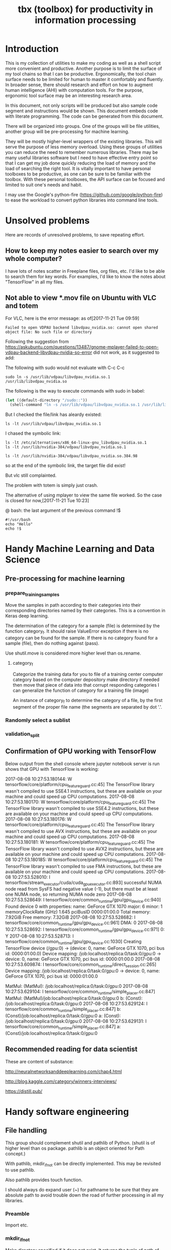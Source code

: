 #+TITLE: tbx (toolbox) for productivity in information processing

* Introduction

This is my collection of utilities to make my coding as well as a shell script more convenient and productive.
Another purpose is to limit the surface of my tool chains so that I can be productive.
Ergonomically, the tool chain surface needs to be limited for human to master it comfortably and fluently.
In broader sense, there should research and effort on how to augment human intelligence (AHI) with computation tools.
For the purpose,
ergonomic tool surface may be an interesting research area.

In this document, not only scripts will be produced but also sample code segment and instructions would be shown.
This document embeds code with literate programming. The code can be generated from this document.

There will be organized into groups. One of the groups will be file utilities, another group will be pre-processing for machine learning.

They will be mostly higher-level wrappers of the existing libraries. This will serve the purpose of less memory overload. Using these groups of utilities you can reduce the need to remember
 numerous libraries.
There may be many useful libraries software but I need to have effective entry point so that I can get my job done quickly reducing the load of memory and the load of searching the right tool.
It is vitally important to have personal toolboxes to be productive,  as one can be sure to be familiar with the toolbox.
With these personal toolboxes, the API surface can be focused and limited to suit one's needs and habit.

I may use the Google's python-fire (https://github.com/google/python-fire)
to ease the workload to convert python libraries into command line tools.




* Unsolved problems

Here are records of unresolved problems, to save repeating effort.

** How to keep my notes easier to search over my whole computer?

I have lots of notes scatter in Freeplane files, org files, etc. I'd like to be able to search them for key words.
For examples, I'd like to know the notes about "TensorFlow" in all my files.

** Not able to view *.mov file on Ubuntu with VLC and totem

For VLC, here is the error message:
as of[2017-11-21 Tue 09:59]
#+BEGIN_EXAMPLE
  Failed to open VDPAU backend libvdpau_nvidia.so: cannot open shared object file: No such file or directory
#+END_EXAMPLE

Following the suggestion from https://askubuntu.com/questions/13487/gnome-mplayer-failed-to-open-vdpau-backend-libvdpau-nvidia-so-error
did not work, as it suggested to add:

The following with sudo would not evaluate with C-c C-c
#+BEGIN_SRC shell
  sudo ln -s /usr/lib/vdpau/libvdpau_nvidia.so.1 /usr/lib/libvdpau_nvidia.so
#+END_SRC

#+RESULTS:
: 1

The following is the way to execute commands with sudo in babel:
#+NAME:
#+BEGIN_SRC emacs-lisp
  (let ((default-directory "/sudo::"))
    (shell-command "ln -s /usr/lib/vdpau/libvdpau_nvidia.so.1 /usr/lib/libvdpau_nvidia.so"))
#+END_SRC

But I checked the file/link has aleardy existed:

#+BEGIN_SRC shell
  ls -lt /usr/lib/vdpau/libvdpau_nvidia.so.1
#+END_SRC

#+RESULTS:
: lrwxrwxrwx 1 root root 55 Nov  4 12:59 /usr/lib/vdpau/libvdpau_nvidia.so.1 -> /etc/alternatives/x86_64-linux-gnu_libvdpau_nvidia.so.1

I chased the symbolic link:

#+BEGIN_SRC shell
ls -lt /etc/alternatives/x86_64-linux-gnu_libvdpau_nvidia.so.1
ls -lt /usr/lib/nvidia-384/vdpau/libvdpau_nvidia.so.1
#+END_SRC

#+RESULTS:
| lrwxrwxrwx | 1 | root | root | 46 | Nov | 4 | 12:59 | /etc/alternatives/x86_64-linux-gnu_libvdpau_nvidia.so.1 | -> | /usr/lib/nvidia-384/vdpau/libvdpau_nvidia.so.1 |
| lrwxrwxrwx | 1 | root | root | 25 | Nov | 2 | 12:42 | /usr/lib/nvidia-384/vdpau/libvdpau_nvidia.so.1          | -> | libvdpau_nvidia.so.384.98                      |

#+BEGIN_SRC shell
ls -lt /usr/lib/nvidia-384/vdpau/libvdpau_nvidia.so.384.98
#+END_SRC

#+RESULTS:
: -rw-r--r-- 1 root root 888288 Oct 26 14:40 /usr/lib/nvidia-384/vdpau/libvdpau_nvidia.so.384.98

so at the end of the symbolic link, the target file did exist!

But vlc still complainted.

The problem with totem is simply just crash.

The alternative of using mplayer to view the same file worked. So the case is closed for now,[2017-11-21 Tue 10:23]

@ bash: the last argument of the previous command !$

#+BEGIN_SRC shell
#!/usr/bash
echo "Hello"
echo !$
#+END_SRC

#+RESULTS:
| Hello |
| !$    |

* Handy Machine Learning and Data Science
** Pre-processing for machine learning

*** prepare_training_samples

    Move the samples in path according to their categories into their corresponding directories named by their categories.
    This is a convention in Keras deep learning.

    The determination of the category for a sample (file) is determined by the function category_f.
    It should raise ValueError exception if there is no category can be found for the sample.
    If there is no category found for a sample (file), then do nothing against (pass).

    #+NAME:prepare_training_samples
    #+BEGIN_SRC python :noweb yes :tangle ./src/python3/preProcessingML.py :exports none
      def prepare_training_samples(path, category_f):
          path = os.path.expanduser(path)

          for f in os.listdir(path):
              try:
                  category_gory_dir = path + category_f(f) + '/'
                  mkdir_if_not(category_dir)
                  shutil.move(path + f, category_dir)
              except ValueError as e:
                  pass
    #+END_SRC
    Use shutil.move is considered more higher level than os.rename.

**** category_f

     Categorize the training data for you to file of a training center computer category based on the computer depository make directory if needed then move that piece of data into that corrupt responding categories I can generalize the function of category for a training file (image)

     An instance of category_f to determine the category of a file,
     by the first segment of the proper file name (the segments are separated by dot '.'.

     #+NAME:category_f_by_name
     #+BEGIN_SRC python :noweb yes :tangle ./src/python3/preProcessingML.py :exports none
       def category_f(file_name):
           file_name = os.path.basename(file_name)
           proper_name = os.path.splitext(file_name)[0]
           return proper_name[:proper_name.index('.')]
     #+END_SRC

*** Randomly select a sublist

 #+NAME:random_sublist
 #+BEGIN_SRC python :noweb yes :tangle ./src/python3/preProcessingML.py :exports none
   lst = [1, 2, 3, 4, 5, 6]
   def random_split(lst, x):
       import random
       random.shuffle(lst)

       return lst[:x], lst[x:]

   train, valid = random_split(lst, 2)

 #+END_SRC

*** validation_split

 #+NAME:validation_split
 #+BEGIN_SRC python :noweb yes :tangle ./src/python3/preProcessingML.py :exports none
   def validation_split(train_dir, valid_dir=None, valid_percentage=0.01):
       """
       Splitting from training set samples for validation.
       The training samples are in train_dir.
       The validation samples should be in valid_dir.
       The valid_percentage is the percentage of the training set to be validation.

       It is assumed that train_dir have samples organized into subdirectories named by categories.
       """
       from pathlib import Path, PurePosixPath
       import os, shutil
       valid_dir = valid_dir or PurePosixPath(train_dir).parent.joinpath('valid').as_posix()
       pathlib.Path(valid_dir).mkdir(exist_ok=True)
       for d in os.listdir(train_dir):
           lst = os.listdir(train_dir+d)
           valid_len = int(len(lst)*valid_percentage)
           valid_lst, _ = random_split(lst, valid_len)
           p_valid_sub = valid_dir+d
           pathlib.Path(p_valid_sub).mkdir(exist_ok=True)
           for f in valid_lst:
               shutil.move(train_dir+d+'/'+f, p_valid_sub)
 #+END_SRC

** Confirmation of GPU working with TensorFlow

 #+NAME:if-GPU-works
 #+BEGIN_SRC python :noweb yes :tangle ~/tmp/verify_gpu_tensorflow.py :exports none
   import tensorflow as tf
   with tf.device('/gpu:0'):
       a = tf.constant([1.0, 2.0, 3.0, 4.0, 5.0, 6.0], shape=[2, 3], name='a')
       b = tf.constant([1.0, 2.0, 3.0, 4.0, 5.0, 6.0], shape=[3, 2], name='b')
       c = tf.matmul(a, b)

   with tf.Session(config=tf.ConfigProto(log_device_placement=True)) as sess:
       print (sess.run(c))
 #+END_SRC

 Below output from the shell console where jupyter notebook server is run shows that GPU with TensorFlow is working:

 2017-08-08 10:27:53.180144: W tensorflow/core/platform/cpu_feature_guard.cc:45] The TensorFlow library wasn't compiled to use SSE4.1 instructions, but these are available on your machine and could speed up CPU computations.
 2017-08-08 10:27:53.180170: W tensorflow/core/platform/cpu_feature_guard.cc:45] The TensorFlow library wasn't compiled to use SSE4.2 instructions, but these are available on your machine and could speed up CPU computations.
 2017-08-08 10:27:53.180176: W tensorflow/core/platform/cpu_feature_guard.cc:45] The TensorFlow library wasn't compiled to use AVX instructions, but these are available on your machine and could speed up CPU computations.
 2017-08-08 10:27:53.180181: W tensorflow/core/platform/cpu_feature_guard.cc:45] The TensorFlow library wasn't compiled to use AVX2 instructions, but these are available on your machine and could speed up CPU computations.
 2017-08-08 10:27:53.180185: W tensorflow/core/platform/cpu_feature_guard.cc:45] The TensorFlow library wasn't compiled to use FMA instructions, but these are available on your machine and could speed up CPU computations.
 2017-08-08 10:27:53.528010: I tensorflow/stream_executor/cuda/cuda_gpu_executor.cc:893] successful NUMA node read from SysFS had negative value (-1), but there must be at least one NUMA node, so returning NUMA node zero
 2017-08-08 10:27:53.528649: I tensorflow/core/common_runtime/gpu/gpu_device.cc:940] Found device 0 with properties:
 name: GeForce GTX 1070
 major: 6 minor: 1 memoryClockRate (GHz) 1.645
 pciBusID 0000:01:00.0
 Total memory: 7.92GiB
 Free memory: 7.32GiB
 2017-08-08 10:27:53.528682: I tensorflow/core/common_runtime/gpu/gpu_device.cc:961] DMA: 0
 2017-08-08 10:27:53.528692: I tensorflow/core/common_runtime/gpu/gpu_device.cc:971] 0:   Y
 2017-08-08 10:27:53.528713: I tensorflow/core/common_runtime/gpu/gpu_device.cc:1030] Creating TensorFlow device (/gpu:0) -> (device: 0, name: GeForce GTX 1070, pci bus id: 0000:01:00.0)
 Device mapping:
 /job:localhost/replica:0/task:0/gpu:0 -> device: 0, name: GeForce GTX 1070, pci bus id: 0000:01:00.0
 2017-08-08 10:27:53.609874: I tensorflow/core/common_runtime/direct_session.cc:265] Device mapping:
 /job:localhost/replica:0/task:0/gpu:0 -> device: 0, name: GeForce GTX 1070, pci bus id: 0000:01:00.0

 MatMul: (MatMul): /job:localhost/replica:0/task:0/gpu:0
 2017-08-08 10:27:53.629104: I tensorflow/core/common_runtime/simple_placer.cc:847] MatMul: (MatMul)/job:localhost/replica:0/task:0/gpu:0
 b: (Const): /job:localhost/replica:0/task:0/gpu:0
 2017-08-08 10:27:53.629124: I tensorflow/core/common_runtime/simple_placer.cc:847] b: (Const)/job:localhost/replica:0/task:0/gpu:0
 a: (Const): /job:localhost/replica:0/task:0/gpu:0
 2017-08-08 10:27:53.629131: I tensorflow/core/common_runtime/simple_placer.cc:847] a: (Const)/job:localhost/replica:0/task:0/gpu:0


** Recommended reading for data scientist

 These are content of substance:

 http://neuralnetworksanddeeplearning.com/chap4.html

 http://blog.kaggle.com/category/winners-interviews/

 https://distill.pub/


* Handy software engineering
** File handling

 This group should complement shutil and pathlib of Python. (shutil is of higher level than os package. pathlib is an object oriented for Path concept.)

 With pathlib, mkdir_if_not can be directly implemented. This may be revisited to use pathlib.

 #+NAME:mkdir_pathlib
 #+BEGIN_SRC python :noweb yes :tangle :exports none

   Path.mkdir(mode=0o777, parents=False, exist_ok=False)

       Create a new directory at this given path. If mode is given, it is combined with the process’ umask value to determine the file mode and access flags. If the path already exists, FileExistsError is raised.

       If parents is true, any missing parents of this path are created as needed; they are created with the default permissions without taking mode into account (mimicking the POSIX mkdir -p command).

       If parents is false (the default), a
 all I needed is to change the build location and point it to '../build' directorymissing parent raises FileNotFoundError.

       If exist_ok is false (the default), FileExistsError /media/yubrshen/DATA/ai-studyis raised if the target directory already exists.

       If exist_ok is true, FileExistsError exceptions will be ignored (same behavior as the POSIX mkdir -p command), but only if the last path component is not an existing non-directory file.

       Changed in version 3.5: The exist_ok parameter was added.

 #+END_SRC

 Also pathlib provides touch function.
 #+NAME:touch_pathlib
 #+BEGIN_SRC python :noweb yes :tangle :exports none
   from pathlib import Path

   Path('path/to/file.txt').touch()
 #+END_SRC

 I should always do expand user (~) for pathname to be sure that they are absolute path to avoid trouble down the road of further processing in all my libraries.

*** Preamble

    Import etc.

    #+NAME:preamble_file
    #+BEGIN_SRC python :noweb yes :tangle ./src/python3/fileTbx.py :exports none
      import os, shutil
    #+END_SRC

*** mkdir_if_not

    Make directory specified if it does not exist.
    It returns the tuple of path of the directory and the boolean wthether the directory exists (should by true).
    It handles the exception that the directory might be created after checking its existence.

  #+NAME:mkdir_if_not
  #+BEGIN_SRC python :noweb yes :tangle ./src/python3/fileTbx.py :exports none
   def mkdir_if_not(path):
       path = os.path.expanduser(path)
       if not os.path.exists(path):
           import errno
           try: # use try to avoid repeated creating the directory, if it's created after the above checking
               os.makedirs(path)
           except OSError as e:
               if e.errno != errno.EEXIST:
                   raise
       return path, os.path.exists(path)
 #+END_SRC

*** unzip

    unzip a file specified by file_zipped to the directory specified by target_path,
    making sure the target_path do exist.

 #+NAME:unzip
 #+BEGIN_SRC python :noweb yes :tangle ./src/python3/fileTbx.py :exports none
   def unzip(file_zipped, target_path):
       target_path = os.path.expanduser(target_path)
       mkdir_if_not(target_path)
       import zipfile
       with zipfile.Zip2017-08-08 10:27:53.180144: W tensorflow/core/platform/cpu_feature_guard.cc:45] The TensorFlow library wasn't compiled to use SSE4.1 instructions, but these are available on your machine and could speed up CPU computations.
 2017-08-08 10:27:53.180170: W tensorflow/core/platform/cpu_feature_guard.cc:45] The TensorFlow library wasn't compiled to use SSE4.2 instructions, but these are available on your machine and could speed up CPU computations.
 2017-08-08 10:27:53.180176: W tensorflow/core/platform/cpu_feature_guard.cc:45] The TensorFlow library wasn't compiled to use AVX instructions, but these are available on your machine and could speed up CPU computations.
 2017-08-08 10:27:53.180181: W tensorflow/core/platform/cpu_feature_guard.cc:45] The TensorFlow library wasn't compiled to use AVX2 instructions, but these are available on your machine and could speed up CPU computations.
 2017-08-08 10:27:53.180185: W tensorflow/core/platform/cpu_feature_guard.cc:45] The TensorFlow library wasn't compiled to use FMA instructions, but these are available on your machine and could speed up CPU computations.
 2017-08-08 10:27:53.528010: I tensorflow/stream_executor/cuda/cuda_gpu_executor.cc:893] successful NUMA node read from SysFS had negative value (-1), but there must be at least one NUMA node, so returning NUMA node zero
 2017-08-08 10:27:53.528649: I tensorflow/core/common_runtime/gpu/gpu_device.cc:940] Found device 0 with properties:
 name: GeForce GTX 1070
 major: 6 minor: 1 memoryClockRate (GHz) 1.645
 pciBusID 0000:01:00.0
 Total memory: 7.92GiB
 Free memory: 7.32GiB
 2017-08-08 10:27:53.528682: I tensorflow/core/common_runtime/gpu/gpu_device.cc:961] DMA: 0
 2017-08-08 10:27:53.528692: I tensorflow/core/common_runtime/gpu/gpu_device.cc:971] 0:   Y
 2017-08-08 10:27:53.528713: I tensorflow/core/common_runtime/gpu/gpu_device.cc:1030] Creating TensorFlow device (/gpu:0) -> (device: 0, name: GeForce GTX 1070, pci bus id: 0000:01:00.0)
 Device mapping:
 /job:localhost/replica:0/task:0/gpu:0 -> device: 0, name: GeForce GTX 1070, pci bus id: 0000:01:00.0
 2017-08-08 10:27:53.609874: I tensorflow/core/common_runtime/direct_session.cc:265] Device mapping:
 /job:localhost/replica:0/task:0/gpu:0 -> device: 0, name: GeForce GTX 1070, pci bus id: 0000:01:00.0

 MatMul: (MatMul): /job:localhost/replica:0/task:0/gpu:0
 2017-08-08 10:27:53.629104: I tensorflow/core/common_runtime/simple_placer.cc:847] MatMul: (MatMul)/job:localhost/replica:0/task:0/gpu:0
 b: (Const): /job:localhost/replica:0/task:0/gpu:0
 2017-08-08 10:27:53.629124: I tensorflow/core/common_runtime/simple_placer.cc:847] b: (Const)/job:localhost/replica:0/task:0/gpu:0
 a: (Const): /job:localhost/replica:0/task:0/gpu:0
 2017-08-08 10:27:53.629131: I tensorflow/core/common_runtime/simple_placer.cc:847] a: (Const)/job:localhost/replica:0/task:0/gpu:0
 File(file_zipped, 'r') as zip_ref:
           zip_ref.extractall(target_path)
 #+END_SRC

*** random_file_name

    Generate a random file name with suffix as parameter.

 #+NAME:random_file_name
 #+BEGIN_SRC python :noweb yes :tangle :exports none
   import random, string, os

   def random_file_name(suffix, length=10):
       return ''.join(random.choice(string.lowercase) for i in range(length)) + '.' + suffix

 #+END_SRC

 #+NAME:random_file_name_test
 #+BEGIN_SRC python :noweb yes :tangle :exports none
   file_name = random_file_name('txt')

   status = os.path.exists(file_name)

   def touch_old(fname, times=None):
       with open(fname, "a"):
           os.utime(fname, times)

   status = os.getcwd()
   import pathlib
   pathlib.Path(file_name).touch()
   status = os.path.exists(file_name)


 #+END_SRC


*** Finding files


**** Find files by modification time

Find files that are more than 10 days old:
#+BEGIN_SRC shell
find -mtime +10
#+END_SRC

Find the top level directory (-type d) for the current directory.
#+BEGIN_SRC shell
find -type d -maxdepth 1 -mtime +15
#+END_SRC
-type f
for ordinary file, non-directory

-name *.txt
for name pattern

Find the top level files/directories more 15 days old, and remove them recursively and forcefully.
#+BEGIN_SRC shell
find -maxdepth 1 -mtime +15 -exec rm -rf '{}' \;
#+END_SRC

**** Find files by extension, or type

   The following snippet works, but it took a long time. Amazingly long.
   Outside of emacs, it took much shorter time.

   #+BEGIN_SRC shell
   find /media/yubrshen/DATA/ai-study -regex ".*\.\(mm\)"
   #+END_SRC

   #+RESULTS:
   | /media/yubrshen/DATA/ai-study/ASimpleNeuralNetworkModuleForRelat.mm                                                             |    |         |                   |          |            |     |             |
   | /media/yubrshen/DATA/ai-study/elastic-weight-consolidation/ElasticWeightConsolidation.mm                                        |    |         |                   |          |            |     |             |
   | /media/yubrshen/DATA/ai-study/machine-learning-top-level.mm                                                                     |    |         |                   |          |            |     |             |
   | /media/yubrshen/DATA/ai-study/sdc/Key-Concepts-for-Term-One-of-SDC-ND.mm                                                        |    |         |                   |          |            |     |             |
   | /media/yubrshen/DATA/ai-study/sdc/session-leader/DevelopmentForUdacitySessionLeader.mm                                          |    |         |                   |          |            |     |             |
   | /media/yubrshen/DATA/ai-study/sdc/session-leader/FindingStraightLane.mm                                                         |    |         |                   |          |            |     |             |
   | /media/yubrshen/DATA/ai-study/sdc/term-1/CarND-Vehicle-Detection/Notes                                                          | on | Project | of                | Vehicle  | Detection  | and | Tracking.mm |
   | /media/yubrshen/DATA/ai-study/sdc/term-1/CarND-behavior-cloning/Notes                                                           | on | project | of                | behavior | cloning.mm |     |             |
   | /media/yubrshen/DATA/ai-study/sdc/term-1/CarND-Traffic-Sign-Classifier-Project/TrafficSignClassificationProject.mm              |    |         |                   |          |            |     |             |
   | /media/yubrshen/DATA/ai-study/sdc/term-1/SDC-term-1-notes.mm                                                                    |    |         |                   |          |            |     |             |
   | /media/yubrshen/DATA/ai-study/sdc/term-1/SystematicEvaluationOfCNNAdvancesOn.mm                                                 |    |         |                   |          |            |     |             |
   | /media/yubrshen/DATA/ai-study/sdc/term-1/vehicle-surrounding/To-brain-storms.mm                                                 |    |         |                   |          |            |     |             |
   | /media/yubrshen/DATA/ai-study/sdc/term-2/notes-course/Key-concepts-SDC-term-2.mm                                                |    |         |                   |          |            |     |             |
   | /media/yubrshen/DATA/ai-study/sdc/term3/notes/scratch.mm                                                                        |    |         |                   |          |            |     |             |
   | /media/yubrshen/DATA/ai-study/sdc/term3/projects/Capstone-Study/Clarification                                                   | of | stop    | considerations.mm |          |            |     |             |
   | /media/yubrshen/DATA/ai-study/sdc/term3/projects/CarND-Capstone/clarify-stop-scenario-algorithm.mm                              |    |         |                   |          |            |     |             |
   | /media/yubrshen/DATA/ai-study/sdc/term3/projects/CarND-Path-Planning-Project/Development-of-congestion-model-in-traffic-lane.mm |    |         |                   |          |            |     |             |
   | /media/yubrshen/DATA/ai-study/sdc/term3/projects/ROS_pratcice/ROS-notes.mm                                                      |    |         |                   |          |            |     |             |
   | /media/yubrshen/DATA/ai-study/ShenzhenTransportProjectStudy.mm                                                                  |    |         |                   |          |            |     |             |

** Effective with git (github)

*** To be able to access new branches in remote repository that I have cloned from

    It takes the following:

 #+BEGIN_SRC shell
 git pull
 #+END_SRC
 at a any current branch, to get the meta data of the new branches

*** To access remote branch

 #+BEGIN_SRC shell
 git checkout <path-of-a-branch>
 #+END_SRC
 for example, the path-of-a-branch may origin/tl_detector_sj

*** To set tracking branch with the remote branch

 #+BEGIN_SRC shell
 git branch --set-upstream-to=origin/tl_detector_sj merge-from-tl-detector-sj
 #+END_SRC

 tl_detector_sj is the name of the remote branch.
 merge-from-tl-detector-sj is the name of the local branch corresponding

*** Access github without username and password

    The key is to define the remote origin in the fashion working with ssh.
    One can follow this: [[https://gist.github.com/developius/c81f021eb5c5916013dc][Set up GitHub push with SSH keys]]

    The key is to have the following:

    git remote set-url origin git@github.com:username/your-repository.git

    then one can do git pull and git push without being bothered by prompts of username and password.

    However, once with ssh set up, actually even the correct username/password would not work, thus
    one has to use ssh!


**** Shell script to add to a new github repository

   The following script performs the initial upload of a local repository to a newly created github repository.
   The resulted script is in "~/bin/add-new-repository"

   The script's execution permission need to be changed after tangled.

   #+BEGIN_SRC sh
     chmod 704 ~/bin/add-new-repository
   #+END_SRC

   The following is an example of the execution.
   #+BEGIN_SRC sh
     add-new-repository write-slides-with-jupyter
   #+END_SRC

   It must have one argument of the name of the repository.

   #+NAME:add-new-repository
   #+BEGIN_SRC python :noweb yes :tangle ~/bin/add-new-repository :exports none
     #!/home/yubrshen/miniconda3/bin/python
     from subprocess import call
     import sys
     #git remote set-url origin git@github.com:yubrshen/write-slides-with-jupyter.git
     #git remote add origin git@github.com:yubrshen/write-slides-with-jupyter.git
     user_host = "git@github.com:yubrshen/"
     url = user_host + sys.argv[1] + ".git"
     #action = "set-url"
     action = "add" # for initial setup origin url
     call(["git", "remote", action, "origin", url])  # this works!
     call(["git", "push", "origin", "master"])
   #+END_SRC

   Note: to have the command line arguments working, each parameter separated by space
   must be a separated element in the array.

**** Shell script to clone a repository with ssh setup
   The following script performs git clone a repository but with ssh setup for the repository.
   The resulted script is in "~/bin/git-clone-with-ssh"

   The script's execution permission need to be changed after tangled.

   #+BEGIN_SRC sh
     chmod 704 ~/bin/git-clone-with-ssh
   #+END_SRC

   The following is an example of the execution.
   #+BEGIN_SRC sh
   git-clone-with-ssh https://github.com/yubrshen/CarND-Path-Planning-Project
   #+END_SRC

   It must have one argument of the name of the repository.

   #+NAME:git-clone-with-ssh
   #+BEGIN_SRC python :noweb yes :tangle ~/bin/git-clone-with-ssh :exports none
     #!/home/yubrshen/miniconda3/bin/python
     from subprocess import call
     import sys
     import os
     # git clone git://github.com/username/your-repository
     repository = "git://github.com/yubrshen/" + sys.argv[1]
     call(["git", "clone", repository])
     os.chdir(sys.argv[1])
     user_host = "git@github.com:yubrshen/"
     url = user_host + sys.argv[1] + ".git"
     # git remote set-url origin git@github.com:username/your-repository.git
     call(["git", "remote", "set-url", "origin", url])
   #+END_SRC

*** Typical merge to remote branch

 Step 1: From your project repository, bring in the changes and test.

 git fetch origin
 git checkout -b hector-dev origin/hector-dev
 git merge aaron-dev

 Step 2: Merge the changes and update on GitHub.

 git checkout aaron-dev
 git merge --no-ff hector-dev
 git push origin aaron-dev

*** Merge with upstream

 The upstream can be the repository from which my repository is forked from.

 Let's define it and name it (udacity):

 #+BEGIN_SRC shell
 git remote add udacity https://github.com/user/repo.git
 #+END_SRC

 To merge modifications from udacity:

 #+BEGIN_SRC shell
 git fetch udacity
 git merge udacity/merge
 #+END_SRC

** Effective writing slides

 As of Aug., 2017, my choice of slide writing is jupyter notebook with reveal.js,
 for details, here is the tutorial on how to get started quickly.

 https://github.com/yubrshen/write-slides-with-jupyter

** Effective with Emacs

*** Disable undersore-to-subscript in org-mode export
    Have the option in the org-mode file:
    #+OPTIONS: ^:nil

    ref: https://stackoverflow.com/questions/698562/disabling-underscore-to-subscript-in-emacs-org-mode-export
*** Understanding of org-mode's option syntax

    #+OPTIONS: ^:nil

    "#+OPTIONS:" indicate the option section
    "^:" for the option property name for subscript/supperscript
    "nil" the value to nil

*** Proper use of company mode's auto-completions
    When typing text, company mode would provide suggestions, use "TAB" key to cycle through the options.

    This is the most effective way. My former way of use "Alt-n" is too cumbersome.

*** Using CDLaTeX to enter math in org-mode

    1. In org-mode, many latex environment delimiters are recognized, and treated the text following the delimiters as latex-environment. The delimiters include
       1. Environments of any kind. The only requirement is that the \begin statement appears on a new line, at the beginning of the line or after whitespaces only.
       2. Text within the usual LaTeX math delimiters.
          To avoid conflicts with currency specifications,
          single ‘$’ characters are only recognized as math delimiters if the enclosed text contains at most two line breaks,
          is directly attached to the ‘$’ characters with no whitespace in between, and
          if the closing ‘$’ is followed by whitespace or punctuation
          (parentheses and quotes are considered to be punctuation in this context).
          For the other delimiters, there is no such restriction, so when in doubt, use ‘\(...\)’ as inline math delimiters.
    http://orgmode.org/manual/LaTeX-fragments.html#LaTeX-fragments

    2. In the latex-environment, cdlatex minor mode can be used, by: (add-hook 'org-mode-hook 'turn-on-org-cdlatex)
       1. Environment templates can be inserted with C-c {.

       2. The <TAB> key will do template expansion if the cursor is inside a LaTeX fragment1.
       For example, <TAB> will expand fr to \frac{}{} and position the cursor correctly inside the first brace.
       Another <TAB> will get you into the second brace.
       Even outside fragments, <TAB> will expand environment abbreviations at the beginning of a line.
       For example, if you write ‘equ’ at the beginning of a line and press <TAB>,
       this abbreviation will be expanded to an equation environment.
       To get a list of all abbreviations, type M-x cdlatex-command-help RET.

       1. Pressing _ and ^ inside a LaTeX fragment will insert these characters together with a pair of braces.
       If you use <TAB> to move out of the braces, and if the braces surround only a single character or macro,
       they are removed again (depending on the variable cdlatex-simplify-sub-super-scripts).

       1. Pressing the grave accent ` followed by a character inserts math macros,
       also outside LaTeX fragments. If you wait more than 1.5 seconds after the grave accent, a help window will pop up.

       1. Pressing the apostrophe ' followed by another character modifies the symbol before point with an accent or a font.
       If you wait more than 1.5 seconds after the apostrophe, a help window will pop up.
       Character modification will work only inside LaTeX fragments; outside the quote is normal.
       http://orgmode.org/manual/CDLaTeX-mode.html#CDLaTeX-mode

*** Effective navigation
    http://ergoemacs.org/emacs/emacs_navigate_lisp_code.html
**** Jump to the enclosing form or function in emacs-lisp code
     - Use backward-up-list Ctrl-Alt + u Move to parent (move to the (beginning of) outer paren pair)
**** Move to the first child
     - down-list

**** Move to next sibling
     - forward-sexp
**** Move to previous sibling
     - backward-sexp

*** Define an emacs lisp function and bind it to a key in a major mode (work-flow)
    1. Define the function: the crucial factor is to call (interactive) at the beginning of the function body.
       For example,
       #+NAME:
       #+BEGIN_SRC emacs-lisp
         (defun my-try-cdlatex-tab ()
           "Call org-try-cdlatex-tab interactively"
           (interactive)
           (org-try-cdlatex-tab))
       #+END_SRC

    2. Bind the function to a key binding in the designated major mode, manually
       To bind a key just in the current major mode, type M-x local-set-key <RET> key cmd <RET>.
       To bind a key to globally, type M-x global-set-key <RET> key cmd <RET>

    3. Recover the key binding code and put them into code file
       To make the process of binding keys interactively easier, use the following “trick”: First bind the key interactively, then
       immediately type C-x <ESC> <ESC> C-a C-k C-g. Now, the command needed to bind the key is in the kill ring, and can be yanked into your file

    4. Embed the code of local-set-key into the designated major mode hook, e.g.

      #+NAME:
      #+BEGIN_SRC emacs-lisp
        (add-hook 'org-mode-hook
                  (lambda ()
                    (local-set-key [C-S-iso-lefttab] (quote my-try-cdlatex-tab))))
      #+END_SRC
      Ref: https://www.gnu.org/software/emacs/manual/html_node/efaq/Binding-keys-to-commands.html

*** Insert figure into org file

    Use the following code to insert a figure.

 #+BEGIN_EXAMPLE
 #+CAPTION: This is the caption for the next figure link (or table)
 #+NAME:   fig:SED-HR4049
 [[./img/a.jpg]]
 #+END_EXAMPLE

 Note the figure might be captured through screenshot!

*** Permanently, and globally change the margin of org export to PDF

    (setq org-latex-packages-alist '(("margin=2cm" "geometry" nil)))
    or
    #+LATEX_HEADER: \usepackage[margin=0.5in]{geometry}

*** Write special character/symbol in org-mode
    Use command org-entities-help to find the org entity for the symbol, and
    use {} to seperate the symbol from the rest of the normal character without space in between.

    For example, =p\egrave{}re= for p\egrave{}re

*** Insists on creating new file with helm

    With helm, when accessing new file, if helm does not find any file with name containing the type substrings, then it will create one, no problem.

    But when helm found existing file's name contains the typed as substrings, by default, it will open that the matched file. But one can insist on
    creating the new file by selecting the selected file name by typing C-P, the one above the matched existing file name.

*** Retrieve last command executed

 last-command and this-command

 Normally, whenever a function is executed, Emacs
 sets the value of this-command to the function being executed.
 At the same time, Emacs sets the value of last-command to the previous value of this-command.

*** Debug in emacs
    Use realgud (M-x realgud:pdb, etc. for different language's debugger)
    With spacemacs, the keybindings of function keys are working
    f9 set break point
    mouse click on the beginning of the line where there is a breakpoint: clear the breakpoint
    f10 next
    f11, SPC, Step

    f5: continue
    S-F5: quit

    Some keybindings may not work for spacemacs

    One can also use the associated command buffer to control the debugger. Overall, it's better than using gdb, and gdbtui in Ubuntu.

    https://github.com/realgud/realgud

    As of 2017/9/6, realgud should replace my use of gdbtui on Ubuntu.



*** Mark and point

    When not in transient-mark-mode, with C-x C-x, it's possible to jump between mark and point. It's quite handy
    for situation when one pastes large chunks of text, and then would like to go back to the point at the beginning
    of the pasting. Here are the procedure:
    1. Pre-condition, transient-mark-mode disabled
    2. Set mark at the point for pasting, before the pasting action
    3. Perform the paste operation
    4. Switch between point and mark by command C-x C-x

**** How to disable transient-mark-mode

     A few options:
     - M-x transient-mark-mode to toggle the transient-mark-mode
     - or execute (transient-mark-mode 0) in configuration

**** Temporarily enable transient-mark-mode

     By command C-u C-x C-x (in spacemacs, SPACE u C-x C-x, can temporarily enable the transient-mark-mode

*** Read and make notes with PDF: interleave

    1. Create a new org file
    2. In it, put the line
 #+INTERLEAVE_PDF: <path-to-the-pdf-file>

 then start to read PDF with command M-x interleave

*** Execute shell command and place output to replace the content of the region, in spacemacs

    1. Select the region to be processed and replaced
    2. SPACE u M-! <cmd>

    SPACE u is for universal argument to replace the selected region.

*** Way to let Python live code work with particular environment:
    start the environment in a shell, and start emacs from the shell


*** Indent-region: format a region to have proper indent
    Select the region needing to reformat, then indent-region
    C-M \

*** recursive grep in a directory

    M-x rgrep

    Alternatively, (not really explored, not needed beyond rgrep).

 Use helm-projectile-grep/ack/ag: You can search for everything starting from project root. Later if you want to save the search results, press F3 or press TAB to switch to action menu and select the 3rd action. To navigate hgrep buffer:
 C-<down>: go to next match and open the match.
 C-<up>: go to previous match and open the match.
 M-<down>: go to next match without opening the match.
 M-<up>: go to next match without opening the match.
 C-o: open current match in other window.
 RET: open current match in current window.
 Use helm-projectile-find-dir (note the helm prefix; you must use proper Helm commands from helm-projectile package in general): narrow to a desired directory and press C-u C-s to recursively search in that directory. If you don't press C-u, it just searches in that directory without going deeper.

*** Unbind undo-key u

  #+NAME:unbind-undo-key-u
  #+BEGIN_SRC emacs-lisp
  (unbind-key (kbd "u") evil-normal-state-map)
  #+END_SRC

  #+RESULTS: unbind-undo-key-u

  It works that the key is no longer bound for undo

  Now the new undo key is C-_

*** make the CAPSLOCKS key as ctrl-key in Ubuntu (X-system)

    In order to prevent repetitive injury syndrom (RSI) of hands with keyboard,
    especially emacs-pinky finger injury.

 setxkbmap -layout us -option ctrl:nocaps
 https://askubuntu.com/questions/33774/how-do-i-remap-the-caps-lock-and-ctrl-keys

*** Caution: with emacs/babel

*** Don't run long running application from emacs babel code block, it might block emacs itself.

 - such as running a video player, etc.

*** Stop evaluation of code blocks at the export

 Put it at the top of the org file,
 #+BIND: org-export-use-babel nil
 apply it by C-c C-c
 it works!

 The following does not work for me with emacs 25:

 Place the following at the top of the org file, as per file variable:
 # -*- org-export-babel-evaluate: nil -*-

** Effective with web browsing

** Cycle through tabs in Chrome browser

   Ctrl+SHIFT+TAB

** Switch to previous tab in Chrome browser
   Allt+w (with a plugging installed)

** Effective regular expression building and testing

  Here is an effective tool to build and validate regular expression. Make sure to select Javascript (not Php) as language to be closer to C++, and others.

** Effective in programming

*** How to read program effectively?

    - Start with the first entry of the program, follow through the implementation of the top level functions in the entry implementation

    - Follow along the paths of the implementation until comfortable to comprehension.

    - This may ignore all the other code not along the main call paths

    - Make notes of the domain model of the program while tracking the code paths


** Effective use of HackerRank drill page

 1. Copy the description to my editor to help to parse and understanding
 2. Code the required in emacs babel buffer
 3. Paste the coded code to HackerRank's window for the code segment
 4. Excute "Run Code" in HackerRank (as it provides better error visualization)
 5. Fix the code in my own buffer of emacs, repaste
 6. When passing the "Run Code", submit
 7. If there is any failed case, download the test case.
 8. Paste the input to the custom input, while the expected output to emacs's scrath buffer
 9. Run Code to find out the difference between the output  and the expected
 10. Only as last resort, copy all the code including main to emacs buffer and run the tests locally.

** Effective in shell


*** Invoke command when a file or folder changes

 #+BEGIN_SRC shell
 when-changed file-or-folder-monitor-for-change <command-as-usual>
 #+END_SRC

 Here is the repository for when-changed to install:
 https://github.com/joh/when-changed

** Positional shell command arguments
 If some_program were a bash shell script, we could read each item on the command line because the positional parameters contain the following:
 $0 would contain "some_program"
 $1 would contain "word1"
 $2 would contain "word2"
 $3 would contain "word3"

 #+BEGIN_SRC shell :tangle "~/bin/vedio-play.sh"
   #!/bin/bash
   # this is the command to view a *.mov file, working in Ubuntu 16.04
   mplayer -vo vdpau $1 # ~/tmp/potential_bug.mov
 #+END_SRC

** Effective with Ubuntu

*** Swap CAPSLOCKS and Esc

 In order to be more effective with vi/emacs (vi-mode), I'd like to use CAPSLOCKS to be escape key.

 The following procedure didn't work, as =/org/gnome/desktop/input-sources/xkb-options $capslock= did not exist.

**** A real successful one

 With emacs, use ,, as the escape key
 #+NAME:keychord-escape
 #+BEGIN_SRC emacs-lisp
 (evil-escape-mode)
 (setq-default evil-escape-key-sequence ",,")
 (setq-default evil-escape-delay 0.3) ; the suggested is 0.2, but to me it's still not enough delay, 0.3 seems better.
 #+END_SRC

 #+RESULTS: keychord-escape
 : 0.3

 ;; The delay between the two key presses can be customized with the variable evil-escape-delay. The default value is 0.1. If your key sequence is composed with the two same characters it is recommended to set the delay to 0.2.

 Note, it only works after a space ' '

**** A failed one

 The following solution is not reliable sometimes it worked, but afterwards, only escape became
 CAPSLOCKS, but CAPSLOCKS didn't function as escape!

 I gave up on this solution, as I have much better one in emacs using evil-escape-mode with keybinding of ,,
 as of<2017-12-11 Mon 09:42>

 According to https://askubuntu.com/questions/363346/how-to-permanently-switch-caps-lock-and-esc

 Another way to do this is through the dconf-editor. This method has a few extra steps from gnome-tweak-tool, but is useful if you don't want to pull in the dependencies from the teak tool.

 This will allow you to use the caps:swapescape syntax and automatically keep the change permanent.

 sudo apt-get install dconf-tools
 After starting the dconf-editor, navigate to org >> gnome >> desktop >> input-sources

 Add the options that you need in xkb-options. The option strings are surrounded by single quotes and separated by commas. Be careful not to delete the brackets on the ends.

 The value to set to xkb-options is 'terminate:ctrl_alt_bksp,caps:swapescape'

 Now, it's working.

**** A failed attempt.
  #+BEGIN_SRC shell
  ls -lt /org/gnome/desktop/input-sources/xkb-options
  #+END_SRC

  #+RESULTS:

   #+BEGIN_SRC shell :tangle ~/bin/swap-caps-esc.sh
   #!/bin/bash

   current=$(dconf read /org/gnome/desktop/input-sources/xkb-optionsy)
   swapped="['caps:swapescape']"
   capslock="['caps:capslock']"
   echo "Current status: $current"

   if [ "$current" == "$swapped" ]
   then
     echo "Making caps and escape WORK NORMALLY"
     dconf write /org/gnome/desktop/input-sources/xkb-options $capslock
   elif [ "$current" == "$capslock" ]
   then
     echo "Swapping caps and escape"
     dconf write /org/gnome/desktop/input-sources/xkb-options $swapped
   else
     echo "caps is not swapescaped nor capslock. Doing nothing."
   fi
   #+END_SRC

   #+BEGIN_SRC shell
   dconf read /org/gnome/desktop/input-sources/xkb-optionsy
   #+END_SRC

   #+RESULTS:

   #+BEGIN_SRC shell
   chmod u+x ~/bin/swap-caps-esc.sh
   #+END_SRC


   #+RESULTS:

** Remove applications from startup in Ubuntu 16.04

 #+BEGIN_SRC shell
   cd ~/.config/autostart/
   # remove the start up file for the application
   # for example
   mv skypeforlinux.desktop skypeforlinux.desktop.bak
 #+END_SRC
** Knowledge bites

*** What is CUDA and cuDNN?
      CUDA - API/Language to talk to the GPU.
          CUDA is NVIDIA’s language/API for programming on the graphics card. I’ve found it to be the easiest way to write really high performance programs run on the GPU.  <https://developer.nvidia.com/cudnn>
      cuDNN - library for Deep Learning using CUDA.
          cuDNN is a library for deep neural nets built using CUDA. It provides GPU accelerated functionality for common operations in deep neural nets. You could use it directly yourself, but other libraries like TensorFlow already have built abstractions backed by cuDNN.

** Upgrade freeplane

 After downloading the latest from https://sourceforge.net/projects/freeplane/files/latest/download
 #+BEGIN_SRC shell
   cd ~/bin
   rm freeplane.sh
   ln -s freeplane-1.6.10/freeplane.sh freeplane.sh
 #+END_SRC

 #+RESULTS:

 The version of freeplane-1.6.10 has a problem of misplacement of cursor, when editing node with \latex format.
 The problem is with 1.6.3, .7, 10. The work-around is to edit with \latex first, then after completion, add \latex

 #+RESULTS:

 Verify the update:
 #+BEGIN_SRC shell
 ls -lt ~/bin/freeplane.sh
 #+END_SRC

 #+RESULTS:
 : lrwxrwxrwx 1 yubrshen yubrshen 28 Nov 22 21:02 /home/yubrshen/bin/freeplane.sh -> freeplane-1.6.3/freeplane.sh


** Setup for screencast with vokoscreen

 1. To record voice, after click on Audio, must select Pulse and select both Monitor of Built-in Audio Analog Stero, and Built-in Audio Analog Stero
 2. To play back must use OpenShot. Totem nor vlc works. But banshee, and Gnome mplayer work.
 3. For video capture, click on the webcam, muse use the default settings (Frame: 25; Videocodec: libx264; Format: mkv; Audiocodec: libmp3lame
 4. For the position of the video image, one may be able to arrange, but to make the video visible, it must be part of the screen capture area.

** Keyboard improvement

 The problems:

 - Esc key is too far away, not convenient to access. With spacemacs,
 it's used very often. Binding it to ,, works most of the time, but not always.
 (It's a minor problem with ,, bound for esc.)

 - Control key on the left is not convenient to access. It's no longer possible to ctrl-x with one hand with Dvorak keyboard.
 (A potential solution is to use palm to press it.)

 Potential solutions:

 - Esc:
   - bound to CAPSLOCKS
   - bind shift-CAPSLOCKS for CAPSLOCKS
   - bound to ,,
   - bind control to esc

 - Control key
   - use palm to press it
   - use xcape to bind to long press CAPSLOCKS for left control key
   - use xcape to bind to long press Enter for the right control key
   - bind esc to control key

 Map CAPSLOCKS to control and escape both:

 http://tiborsimko.org/capslock-escape-control.html

 #+BEGIN_SRC shell
 # make CapsLock behave like Ctrl:
 setxkbmap -option ctrl:nocaps

 # make short-pressed Ctrl behave like Escape:
 xcape -e 'Control_L=Escape'
 #+END_SRC

 #+RESULTS:

 Troubleshooting
 If the CapsLock key gets "stuck" and produces say uppercase letter combinations instead of lowercase ones,
 the easiest way to remove xcape mapping is to revert CapsLock key function via xmodmap:

 #+BEGIN_SRC shell0
 xmodmap -e 'keycode 0x42 = Caps_Lock'
 #+END_SRC
 followed by re-running of the keyboard modification script.

 More elaborate configuration example:

 #+BEGIN_SRC shell
 # set internal keyboard layout:
 deviceid=$(xinput -list | grep 'AT .* keyboard' | head -1 | grep -oE 'id=[0-9]+' | sed 's/id=//g')
 if [ "${deviceid}" != "" ]; then
     setxkbmap -device "${deviceid}" dvorak
     setxkbmap -device "${deviceid}" -option ctrl:nocaps # make CapsLock behave like Ctrl
 fi

 # set Kinesis keyboard layout:
 for deviceid in $(xinput -list | grep ' HID ' | grep -oE 'id=[0-9]+' | sed 's/id=//g'); do
     if [ "${deviceid}" != "" ]; then
         setxkbmap -device "${deviceid}" us # 'us' but it means 'dvorak' actually due to Kinesis
         setxkbmap -device "${deviceid}" -option ctrl:nocaps # make CapsLock behave like Ctrl
     fi
 done
 #+END_SRC

 #+BEGIN_SRC shell
 deviceid=$(xinput -list | grep 'AT .* keyboard' | head -1 | grep -oE 'id=[0-9]+' | sed 's/id=//g')
 echo $deviceid

 #+END_SRC

 #+RESULTS:
 : 15

** Programming: Promptly and early return: a way to simplify if then else enclosing hierarchy:

 The following code illustrates the technique to reduce excessive levels of if else enclosing. The alternative
 would have been use if then else all the way.

 The pros of this approach is that the code would be shorter.

 The cons is that when the code is indeed long, the context of the logic ("else" assumption would be lost, hard to read the code.)
 For this context, needs comment to remind the fact.

 That is, use comment to replace the else statement.
 #+NAME:
 #+BEGIN_SRC python :noweb tangle :tangle
   # triangle(a, b, c) analyzes the lengths of the sides of a triangle
   # (represented by a, b and c) and returns the type of triangle.
   #
   # It returns:
   #   'equilateral'  if all sides are equal
   #   'isosceles'    if exactly 2 sides are equal
   #   'scalene'      if no sides are equal
   #
   # The tests for this method can be found in
   #   about_triangle_project.py
   # and
   #   about_triangle_project_2.py
   #
   def triangle(a, b, c):
       def test_two_sides(a, b, c):
           if ((a + b) <= c):
               raise(TriangleError)

           if (a == b):            # already legal sides
               if (c == a):
                   return 'equilateral'
               else:
                   return 'isosceles'
           else:
               return None
       if (a <= 0) or (b <= 0) or (c <= 0):
           raise(TriangleError)
       # below all sides are positive now
       result = test_two_sides(a, b, c) or test_two_sides(a, c, b) or test_two_sides(b, c, a)
       return result if result else 'scalene'

   # Error class used in part 2.  No need to change this code.
   class TriangleError(StandardError):
       pass

 #+END_SRC

** Capture shell output to a file

 Sometimes just redirect the standard output may not work. I don't know why.

 #+BEGIN_SRC shell
 rostopic echo /rosout > rosout.log
 #+END_SRC

 But the following seemed working:

 #+BEGIN_SRC shell
 rostopic echo /rosout &>> rosout.log
 #+END_SRC

 This one capture all including standard error, as well as standard output, and it captures by appending.

** Redirection of command output to files: various options

 To write the output of a command to a file, there are basically 10 commonly used ways.

 Overview:
 Please note that the n.e. in the syntax column means "not existing".
 There is a way, but it's too complicated to fit into the column. You can find a helpful link in the List section about it.

           || visible in terminal ||   visible in file   || existing
   Syntax  ||  StdOut  |  StdErr  ||  StdOut  |  StdErr  ||   file
 ==========++==========+==========++==========+==========++===========
     >     ||    no    |   yes    ||   yes    |    no    || overwrite
     >>    ||    no    |   yes    ||   yes    |    no    ||  append
           ||          |          ||          |          ||
    2>     ||   yes    |    no    ||    no    |   yes    || overwrite
    2>>    ||   yes    |    no    ||    no    |   yes    ||  append
           ||          |          ||          |          ||
    &>     ||    no    |    no    ||   yes    |   yes    || overwrite
    &>>    ||    no    |    no    ||   yes    |   yes    ||  append
           ||          |          ||          |          ||
  | tee    ||   yes    |   yes    ||   yes    |    no    || overwrite
  | tee -a ||   yes    |   yes    ||   yes    |    no    ||  append
           ||          |          ||          |          ||
  n.e. (*) ||   yes    |   yes    ||    no    |   yes    || overwrite
  n.e. (*) ||   yes    |   yes    ||    no    |   yes    ||  append
           ||          |          ||          |          ||
 |& tee    ||   yes    |   yes    ||   yes    |   yes    || overwrite
 |& tee -a ||   yes    |   yes    ||   yes    |   yes    ||  append
 List:
 command > output.txt

 The standard output stream will be redirected to the file only, it will not be visible in the terminal. If the file already exists, it gets overwritten.

 command >> output.txt

 The standard output stream will be redirected to the file only, it will not be visible in the terminal. If the file already exists, the new data will get appended to the end of the file.

 command 2> output.txt

 The standard error stream will be redirected to the file only, it will not be visible in the terminal. If the file already exists, it gets overwritten.

 command 2>> output.txt

 The standard error stream will be redirected to the file only, it will not be visible in the terminal. If the file already exists, the new data will get appended to the end of the file.

 command &> output.txt

 Both the standard output and standard error stream will be redirected to the file only, nothing will be visible in the terminal. If the file already exists, it gets overwritten.

 command &>> output.txt

 Both the standard output and standard error stream will be redirected to the file only, nothing will be visible in the terminal. If the file already exists, the new data will get appended to the end of the file..

 command | tee output.txt

 The standard output stream will be copied to the file, it will still be visible in the terminal. If the file already exists, it gets overwritten.

 command | tee -a output.txt

 The standard output stream will be copied to the file, it will still be visible in the terminal. If the file already exists, the new data will get appended to the end of the file.

 (*)

 Bash has no shorthand syntax that allows piping only StdErr to a second command, which would be needed here in combination with tee again to complete the table. If you really need something like that, please look at "How to pipe stderr, and not stdout?" on Stack Overflow for some ways how this can be done e.g. by swapping streams or using process substitution.

 command |& tee output.txt

 Both the standard output and standard error streams will be copied to the file while still being visible in the terminal. If the file already exists, it gets overwritten.

 command |& tee -a output.txt

 Both the standard output and standard error streams will be copied to the file while still being visible in the terminal. If the file already exists, the new data will get appended to the end of the file.

 shareeditflag
 edited May 23 at 12:39


 Community♦
 1
 answered Feb 8 '16 at 14:52


 Byte Commander
 45.4k19121222
 14

 Thanks for the table, it's excellent! This should be top answer – DevShark Aug 15 '16 at 16:24


 Great information! Can you also add the details of 2>&1 / 1>&2 / 3>&1 ? – karthick87 Sep 19 '16 at 16:30
  	 upvote
 	 flag
 @karthick87 This is not really related to the question about redirecting output to a file, because it just redirects one stream to another. 2>&1 redirects STDERR to STDOUT, 1>&2 redirects STDOUT to STDERR and 3>&1 would redirect stream 3 to STDERR. – Byte Commander Sep 19 '16 at 16:42

* Handy languages
** Effective C++
*** object assignment need to have default constructor to work

   For object assignment to work, the class for the object must have default constructor, taking no arugment.

*** C++ compiler can provide the copy constructor and assignment operator for call with pointer as member

   Also note, for class without pointer as member, then the copy constructor, and assignment operator can be provided by
   the compiler, no need to code manually, unless there is special requirements in the implementation.

   While with class with pointer as member, then the copy constructor and assignment operator must be manually defined,
   as it matters how "deep" the copy and assignment should be performed along the pointer.

*** #include <algorithm> needed for operator of vector of string
    In the following code,
 vector.erase(std::remove(a_vector.begin(), a_vector.end(), value), a_vector.end());

 it needs to use the special string value comparison defined in algorithm to work.
 without including algorithm, it will use the default, causing the following error:

 #+BEGIN_QUOTE
 error: cannot convert ‘std::vector<std::__cxx11::basic_string<char> >::iterator {aka __gnu_cxx::__normal_iterator<std::__cxx11::basic_string<char>*, std::vector<std::__cxx11::basic_string<char> > >}’
 to ‘const char*’ for argument ‘1’ to ‘int remove(const char*)’
    a_vector.erase(std::remove(a_vector.begin(), a_vector.end(), value), a_vector.end());

 #+END_QUOTE

 without #include <algorithm>, it will also cause the following error:

 #+BEGIN_QUOTE
 In instantiation of
 ‘typename T::iterator min_map_element(T&) [with T = std::map<std::__cxx11::basic_string<char>, float>; typename T::iterator = std::_Rb_tree_iterator<std::pair<const std::__cxx11::basic_string<char>, float> >]’:
 required from here
 error: ‘min_element’ was not declared in this scope
    return min_element(m.begin(), m.end(),

 #+END_QUOTE

*** The lifetime of auto declaration variables (objects) is within the scope where it's declared
    - auto declaration: such as int i;
    - a pair of bracket define a scope
    - a variable declared as auto variable would not have guarantee to exist outside of its declaring scope!

    [[ihttps://stackoverflow.com/questions/11137516/scope-vs-lifetime-of-variabled:][Scope vs. Lifetime of Variable]]

    Also note that Python's scope is much simpler and more generous: only function and global are scopes,
    the other code block is not scope, thus has no impact to the lifetime of Python object

*** The lifetime of returned value
    The return value from a function is temporary only guarantee to exist during the statement of calling the function.
    Therefore the returned value should be assigned to an variable in order to extend or preserve the lifetime of the returned value.

*** Enable core dump generation in Ubuntu

    On terminal to execute the following:
 #+BEGIN_SRC sh
 ulimit -c unlimited
  #+END_SRC

 to have it permanent, put the command in ~/.profile

*** Investigation of core dump file

    gdb <executable> ./core

*** To manipulate a vector as value keyed in a std::map

    The address of the vector (pointer) instead of vector value must be used. Otherwise, it would not be the same vector, but a new instance
    of empty vector.

    Anything on the left hand-side or target of manipulation, must use pointer to the address, cannot be the value.

    Note, to express a map from string to vector pointer should be as following:
    map<string, vector<double>* > // not map<string, *vector<double> >

*** Effective C++/C debug

    As of 2017/9/6, see realgud entry: [[Debug in emacs]], as it's more user friendly than gdbtui.

    Use gdbtui (GDB with GUI):
    gdbtui <path-to-executable>

    To enable cmake to setup for debug, use cmake-gui, select build type as Debug, then make on the command line.

    Major command in GDB:
    break <line number>
    run to run the loaded program
    continue to resume from breakpoint

    display <variable-name> to auto show the value of the variable
    print <variable-name> to show the value of the variable once; print *<pointer> (to show the data pointed by the pointer)

    undisplay to remove all previously displayed variables.

**** Passing arguments and rediction from standard input still works inside gdbtui

  Pass the arguments to the run command from within gdb.

  $ gdb ./a.out
  (gdb) r arg1 arg2 < t
  Starting program: /dir/a.out < t

**** Typical workflow with GDB

     1. Make
     2. gdbtui <executable>
     3. break <all interested line numbers>
     4. r arg1 arg2 < <input_in_file>
     5. examine at a breakpoint
     6. continue, repeat step 5 (the previous)

**** Running C++ program interactive with emacs/ubuntu
     There are a few options:
     1. Use cpp.sh (a web site, paste code to the code window and run). Note: when there is some crash, it may not report the error, such as segmentation fault, etc.
     2. Use my own sandbox mechanism of tangle to ~/programming/cplusplus/sandbox/src/sandbox.cpp and run in command shell (Note, the command to tangle in spacemacs is <SPACE> u C-v C-t t, not to confusing with u without <SPACE> which is undo!
     3. Use emacs org-babel executing code block, see https://emacs.stackexchange.com/questions/15065/org-mode-babel-interactive-code-block-evaluation
     4. Use Jupyter C++ kernel, see http://shuvomoy.github.io/blog/programming/2016/08/04/Cpp-kernel-for-Jupyter.html for leads

**** There is a way to construct vector literals in C++
     For example,
     vector<int> a_vector = {1, 2, 3} // This requires C++11
      There might be way to use << operation, such as
      vector<string> a_vector;
      a_vector << "Hello" << "World"; // not verified.

      Another to do it is via array initialization

  static const int arr[] = {16,2,77,29};
  vector<int> vec (arr, arr + sizeof(arr) / sizeof(arr[0]) );


**** It's complicated to find length of a C++ array, use vector instead

     int a[7];
     std::cout << "Length of array = " << (sizeof(a)/sizeof(*a)) << std::endl;

**** Use for (auto x:sequence) { <access code>}
     To traverse the sequence, to avoid confusion and mistakes with iteration variable.

**** Use C++11 for new and improved expressiveness

**** With spacemacs, I found M-x gdb works for C++ debugging

     - To set breakpoint C-x C-a C-b in a source code buffer
     - To clear a breakpoint at the place of the breakpoint, C-x C-a C-d
     - Restore multiple window layout:
  If you ever change the window layout, you can restore the many-windows layout by typing M-x gdb-restore-windows . To toggle between the many windows layout and a simple layout with just the GUD interaction buffer and a source file, type M-x gdb-many-windows .
  GDB User Interface Layout - GNU Emacs Manual - GNU.org
  https://www.gnu.org/software/emacs/manual/.../emacs/GDB-User-Interface-Layout.html

  - running again will automatically reload the updated binary.

**** Build debug enabled executable from C++ source
   at the root of the project:

   cmake -DCMAKE_BUILD_TYPE=Debug build


** Effective Python

*** Use python-live-mode in emacs to visualize the execution

    In the python-live-mode, all value assigned to a variable/label would be shown it's value at the moment of label reference.
    It makes it quite clean of the program execution in terms of value changes.

    python-live-mode can be started by keys 'l in python-mode in spacemacs.

*** Avoid the trap of Python variable assignment

 deepcopy needed to copy multi-dimension list,
 Python's variable is just a label to data value.
 For container type such as list, the assignment only adds one more label for the variable on the right side of assignment to the data value referred by the variable on the left side of the assignment!
 Thus modifying using the either label would cause the same data value (container) to be modified!

 The solution is use copy for one-dimensional list, or full list slicing [:]

 For multiple dimension list, one has to use deepcopy to make actual data duplication.

 It helps to refresh to the understanding of label semantics of Python variable:  http://python.net/~goodger/projects/pycon/2007/idiomatic/handout.html#python-has-names

 Here is examples to illustrate the problems and solutions:

 In the examples, I assume using python live-mode in emacs to visualize the exectution result.

 #+NAME:assignment-semantics
 #+BEGIN_SRC python :noweb yes :tangle :exports none
   # Scalar assignment, the assignment has copy semantics
   x = 1  # value 1 has a label x
   y = x  # value 1 has another label y
   y = y -1                        # the value referred by y has changed, subtracted by 1,
   # it's a different value, no longer the same value as the one referred by x and y before.
   # x still refers to the previous value
   z = x
   w = y                           # now y refers to a new value

   # array, one dimension, assignment has no copy semantics:

   x_array = [1, 2, 3]
   y_array = x_array
   y_array[0] = -1
   z = x_array                     # The array value referred by x_array is also modified in the same way

   # use list.copy for one dimension array to implement the copy semantics:

   x_array = [1, 2, 3]             # the array [1, 2, 3] has a label x_array
   y_array = x_array.copy()        # y_array refers to a new list, one dimensional copied from x_array, one dimensional
   y_array[0] = -1                 # using the label, y_array, modify the value's element
   z = x_array                     # I expect that value referred by x_array name would not be modified,
   # as y_array now refers to a different value.
   w = y_array                     # I expect the value referred by y_array name have the value modified

   # For one dimensional list, use full extent list slicing would work as well as list.copy():
   x_array = [1, 2, 3]
   y_array = x_array[:]
   y_array[0] = -1
   z = x_array

   # array, two dimensions, assignment has no copy semantics

   x_array_array = [[1, 2, 3], [3, 2, 1]]
   y_array_array = x_array_array
   y_array_array[0][0] = -1
   z = x_array_array               # the two-dimensional array value referred by x_array has been modified
   w = y_array_array

   # Try list.copy() for two dimensions array: (it has no real copy semantics, as it's just a shallow copy)

   x_array_array = [[1, 2, 3], [3, 2, 1]]
   y_array_array = x_array_array.copy()
   y_array_array[0][0] = -1
   z = x_array_array
   w = y_array_array

   #For multi-dimensions, deepcopy from copy module must be used to work :
   from copy import deepcopy
   x_array_array = [[1, 2, 3], [3, 2, 1]]
   y_array_array = deepcopy(x_array_array)
   y_array_array[0][0] = -1
   print(x_array_array)
   print(y_array_array)

   # For 2-D list, using explicit slicing would be faster than deepcopy:
   x_array_array = [[1, 2, 3], [3, 2, 1]]
   y_array_array = [row[:] for row in x_array_array]
   y_array_array[0][0] = -1
   print(x_array_array)
   print(y_array_array)



   grid = [[0, 0],
           [1, 0]]

   a_copy = deepcopy(grid)

   for x in range(len(a_copy)):
     for y in range(len(a_copy[0])):
       a_copy[x][y] = -1

   x = grid
 #+END_SRC

 The moral of the story, in Python, assignment never makes a copy of the value referred by the name.
 To copy, the action must be explicit.

 #+RESULTS: assignment-semantics
 : None

*** The concept of variable/label scope in Python

    Only function introduces new scope besides the global scope at the module/file level (variable/label assignment)

    The other code block of if, for, etc. does not introduce new scope. The scope would be the same as the enclosing scope.
    This seems simpler and different from C++, or Scala, even Clojure!

*** List comprehension is functional, only provide values, but does not provide the modification side effect!

    It's not possible to modify element in list comprehension, as illustrated by the following example:

 #+NAME:verify-modification-by-list-comprehension
 #+BEGIN_SRC python :noweb yes :tangle :exports none
   expand = [1, 2, 3]

   for cell in expand:
       cell = cell * 2

   x = expand

   new_expand = [-1 for cell in expand]

 #+END_SRC

 In this example, expand was not modified. The first list comprehension, only produces the values of the doubles of the elements of expand.
 But it does not change the elements of expand.

 However, it's possible to use list comprehension to construct new value as the second list comprehension shows.
 new_expand will have the same dimensions but all value would be -1.

*** Debug Python code with pdb.set_trace()

    import pdb

    pdb.set_trace() // set break point at the location, when the program reach this location, it will enter debugger, then one can do the debug there.


*** Good practice of always defining class attributes in __init__

 Here is a test to see if I could have class member defined elsewhere other than __init__
 Python does not care if one defines class members in non __init__

 But it's a bad practice, as it might introduce the following problem, when accessing
 a member, it may not have been created as it might be done in another function not yet called.

 So it's a good discipline always define all members with initial value at __init__, as it
 will be guaranteed to be called before all other methods.

 #+NAME:
 #+BEGIN_SRC python :noweb tangle :tangle
   class Foo(object):
       def __init__(self):
           #self.x = 0
           pass

       def a(self):                # may not be called before calling self.b
           self.x = 1

       def b(self):
           return self.x

   foo = Foo()
   # foo.a() # AttributeError: 'Foo' object has no attribute 'x'
   b = foo.b()
 #+END_SRC

*** Note: 0 in Python is considered as False in logic evaluation

 So
 #+NAME:
 #+BEGIN_SRC python :noweb tangle :tangle
   light_waypoint = 273
   state = 0
   if light_waypoint and state:
       print(1)
   else:
       print(2)


 #+END_SRC
 would always print 2, as light_waypoint and 0 evaluate to False
 !!!

*** Always check if a value could be None before comparing it with an arrary (numpy)

 Python implementation may not like to have comparison between a value None and an array,
 while a function obtained from polyfit might be represented as an array internally.
 So the kosher way of coding should be:

 #+NAME:
 #+BEGIN_SRC python :noweb tangle :tangle
 if pontential_None and (potential_None == an_numpy_array_representation)
 #+END_SRC

 #+BEGIN_EXAMPLE
 The error message could be:
 File "/usr/lib/python2.7/dist-packages/numpy/lib/polynomial.py", line 1203, in __eq__
     if self.coeffs.shape != other.coeffs.shape:
 AttributeError: 'NoneType' object has no attribute 'coeffs'
 #+END_EXAMPLE


*** Pecularity of Python
    - Unique use of else
      For in the context of try: except: else:
      It will provide the code space for code block to be executed when there is no exception happens.
      (Note, related in the context of try: except: finally:
      below the finally
      the code block will be executed if exception happens and after all exception treatment has been done.
      )

      There is another unique context to use else in loop:
      The else-clause is executed when the while-condition evaluates to false.
    -
    - Note set('12345') has the following
 assertEqual({ '1', '2', '3', '4', '5' }, set('12345'))

 - Attributes names that start with a double underscore get mangled when an instance is created.
   It must be accessed through placing prefix of its class name, for example,

 #+NAME:
 #+BEGIN_SRC python :noweb tangle :tangle
   rover = Dog()
   rover.__password()              # AttributeError
   rover._Dog__password()          # worked!
 #+END_SRC

 - (1) == 1, but (1, ) is a tuple! and () is a tuple.

 - tuple("abc") == ('a', 'b', 'c')

 - Note, tuple value is immutable, but the label to a tuple can point a different tuple value!

 - 0 is equivalent to None for Boolean value.

 - For string formating, integer is not considered to be float:

 If a format specifier is for float, if the corresponding value at the run time is of integer value,
 then it would be an error as below.
 To prevent the error message of "valueerror: precision not allowed in integer format specifier"
 when the format specifier is for floating point, while the corresponding value at the run time happens
 to be of integer. The solution is to cast the corresponding value to be float always.

 The following is a solution as an example to illustrate.

 #+NAME:log_update_state
 #+BEGIN_SRC python :noweb tangle :tangle
   def noneORfloat(y):
       return y if y is None else float(y)

   def log_update_state(car_index, light_index_or_last, if_RED, dist_to_light, min_stop_dist, current_velocity, comment):
       label = ("car index {:4} " +
                "light index {:4} " +
                "curr. light color: {:7} " +
                "dist. to light: {:7.2} " +
                "min. stop dist. {:7.2} " +
                "curr. vel. {:7.2}; " +
                comment)
       rospy.loginfo(label.format(car_index,
                                  light_index_or_last,
                                  if_RED,
                                  noneORfloat(dist_to_light),
                                  noneORfloat(min_stop_dist),
                                  noneORfloat(current_velocity)))
 #+END_SRC

*** The goodness of iterator in Python
  let it = iter(sequence)
  It has next(it) that can more formally and easily by pass an element in a sequence, compared to directly iterate through the sequence.

** To iterate through dictionary in Python

 For Python 2, use
 for key, val in dict.iteritems():

 For Python 3,
 for key val in dict.items():


** Automate "sandwich" code pattern: with statement

 For the following pattern of code:

 #+NAME:sandwich
 #+BEGIN_SRC python :noweb tangle :tangle
   def count_lines(self, file_name):
           try:
               f = open(file_name)  # top sandwich
               try:
                   return len(f.readlines())  # middle sandwich
               finally:            # bottom sandwich
                   f.close()
           except IOError:
               # should never happen
               self.fail()

 #+END_SRC

 Abstraction to capture the routine pattern of the top and bottom of "sandwich":

 #+NAME:with-sandwich-top-bottom-abstraction
 #+BEGIN_SRC python :noweb tangle :tangle
   class FileContextManager():
           def __init__(self, file_name):
               self._file_name = file_name
               self._file = None

           def __enter__(self):    # sandwich top
               self._file = open(self._file_name)
               return self._file

           def __exit__(self, cls, value, tb):  # sandwich bottom
               self._file.close()

       # Now we write:

       def count_lines2(self, file_name):
           with self.FileContextManager(file_name) as f:
               return len(f.readlines())  # sandwich middle

 #+END_SRC

 For file open, Python provides built-in context manager.

** Monkey Patching: it's possible to add methods to a defined class at the runtime in Python

 For more details, see the Python Koans on "monkey patched"
 #+NAME:original-class
 #+BEGIN_SRC python :noweb tangle :tangle
 class Dog(object):
         def bark(self):
             return "WOOF"

 #+END_SRC

 #+NAME:monkey-patching
 #+BEGIN_SRC python :noweb tangle :tangle
  def wag(self):
      return "HAPPY"

  self.Dog.wag = wag

 #+END_SRC

 But most built-in types (classes) can not be monkey patched. However, one can overcome the
 limitation by subclassing the built-in classes, and add monkey patching to
 the own subclass.

 #+NAME:monkey-subclassing
 #+BEGIN_SRC python :noweb tangle :tangle
 class MyInt(int):
         pass
 self.MyInt.is_even = lambda self: (self % 2) == 0

         self.assertEqual(False, self.MyInt(1).is_even())
         self.assertEqual(True, self.MyInt(2).is_even())

 #+END_SRC
** Python's weak module access protection (gentleman's)

 - use __all__ list to selectively open for import *

 - use _ (underscore) prefix to close to import *

 - use __ (double underscore) prefix to force to place _ClassName__attribute to access the attribute
